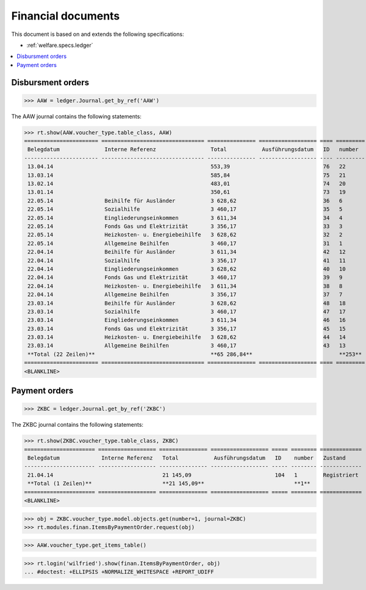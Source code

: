.. _welfare.specs.finan:

===================
Financial documents
===================

.. How to test only this document:

    $ python setup.py test -s tests.SpecsTests.test_finan
    
    doctest init:

    >>> import lino ; lino.startup('lino_welfare.projects.eupen.settings.doctests')
    >>> from lino.utils.xmlgen.html import E
    >>> from lino.api.doctest import *

This document is based on and extends the following specifications:

- :ref:`welfare.specs.ledger`

.. contents::
   :depth: 1
   :local:


Disbursment orders
==================


>>> AAW = ledger.Journal.get_by_ref('AAW')

The AAW journal contains the following statements:

>>> rt.show(AAW.voucher_type.table_class, AAW)
======================= ================================ =============== ================== ==== ========= =============
 Belegdatum              Interne Referenz                 Total           Ausführungsdatum   ID   number    Zustand
----------------------- -------------------------------- --------------- ------------------ ---- --------- -------------
 13.04.14                                                 553,39                             76   22        Registriert
 13.03.14                                                 585,84                             75   21        Registriert
 13.02.14                                                 483,01                             74   20        Registriert
 13.01.14                                                 350,61                             73   19        Registriert
 22.05.14                Beihilfe für Ausländer           3 628,62                           36   6         Registriert
 22.05.14                Sozialhilfe                      3 460,17                           35   5         Registriert
 22.05.14                Eingliederungseinkommen          3 611,34                           34   4         Registriert
 22.05.14                Fonds Gas und Elektrizität       3 356,17                           33   3         Registriert
 22.05.14                Heizkosten- u. Energiebeihilfe   3 628,62                           32   2         Registriert
 22.05.14                Allgemeine Beihilfen             3 460,17                           31   1         Registriert
 22.04.14                Beihilfe für Ausländer           3 611,34                           42   12        Registriert
 22.04.14                Sozialhilfe                      3 356,17                           41   11        Registriert
 22.04.14                Eingliederungseinkommen          3 628,62                           40   10        Registriert
 22.04.14                Fonds Gas und Elektrizität       3 460,17                           39   9         Registriert
 22.04.14                Heizkosten- u. Energiebeihilfe   3 611,34                           38   8         Registriert
 22.04.14                Allgemeine Beihilfen             3 356,17                           37   7         Registriert
 23.03.14                Beihilfe für Ausländer           3 628,62                           48   18        Registriert
 23.03.14                Sozialhilfe                      3 460,17                           47   17        Registriert
 23.03.14                Eingliederungseinkommen          3 611,34                           46   16        Registriert
 23.03.14                Fonds Gas und Elektrizität       3 356,17                           45   15        Registriert
 23.03.14                Heizkosten- u. Energiebeihilfe   3 628,62                           44   14        Registriert
 23.03.14                Allgemeine Beihilfen             3 460,17                           43   13        Registriert
 **Total (22 Zeilen)**                                    **65 286,84**                           **253**
======================= ================================ =============== ================== ==== ========= =============
<BLANKLINE>


Payment orders
==============

>>> ZKBC = ledger.Journal.get_by_ref('ZKBC')

The ZKBC journal contains the following statements:

>>> rt.show(ZKBC.voucher_type.table_class, ZKBC)
====================== ================== =============== ================== ===== ======== =============
 Belegdatum             Interne Referenz   Total           Ausführungsdatum   ID    number   Zustand
---------------------- ------------------ --------------- ------------------ ----- -------- -------------
 21.04.14                                  21 145,09                          104   1        Registriert
 **Total (1 Zeilen)**                      **21 145,09**                            **1**
====================== ================== =============== ================== ===== ======== =============
<BLANKLINE>


>>> obj = ZKBC.voucher_type.model.objects.get(number=1, journal=ZKBC)
>>> rt.modules.finan.ItemsByPaymentOrder.request(obj)

>>> AAW.voucher_type.get_items_table()

>>> rt.login('wilfried').show(finan.ItemsByPaymentOrder, obj)
... #doctest: +ELLIPSIS +NORMALIZE_WHITESPACE +REPORT_UDIFF




